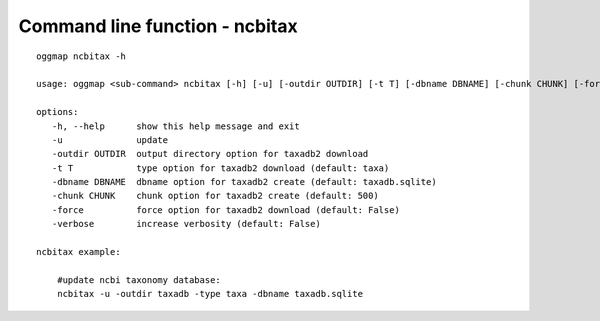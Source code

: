 .. _cmd_ncbitax:

Command line function - ncbitax
===============================

::

    oggmap ncbitax -h

    usage: oggmap <sub-command> ncbitax [-h] [-u] [-outdir OUTDIR] [-t T] [-dbname DBNAME] [-chunk CHUNK] [-force] [-verbose]

    options:
       -h, --help      show this help message and exit
       -u              update
       -outdir OUTDIR  output directory option for taxadb2 download
       -t T            type option for taxadb2 download (default: taxa)
       -dbname DBNAME  dbname option for taxadb2 create (default: taxadb.sqlite)
       -chunk CHUNK    chunk option for taxadb2 create (default: 500)
       -force          force option for taxadb2 download (default: False)
       -verbose        increase verbosity (default: False)

    ncbitax example:

        #update ncbi taxonomy database:
        ncbitax -u -outdir taxadb -type taxa -dbname taxadb.sqlite